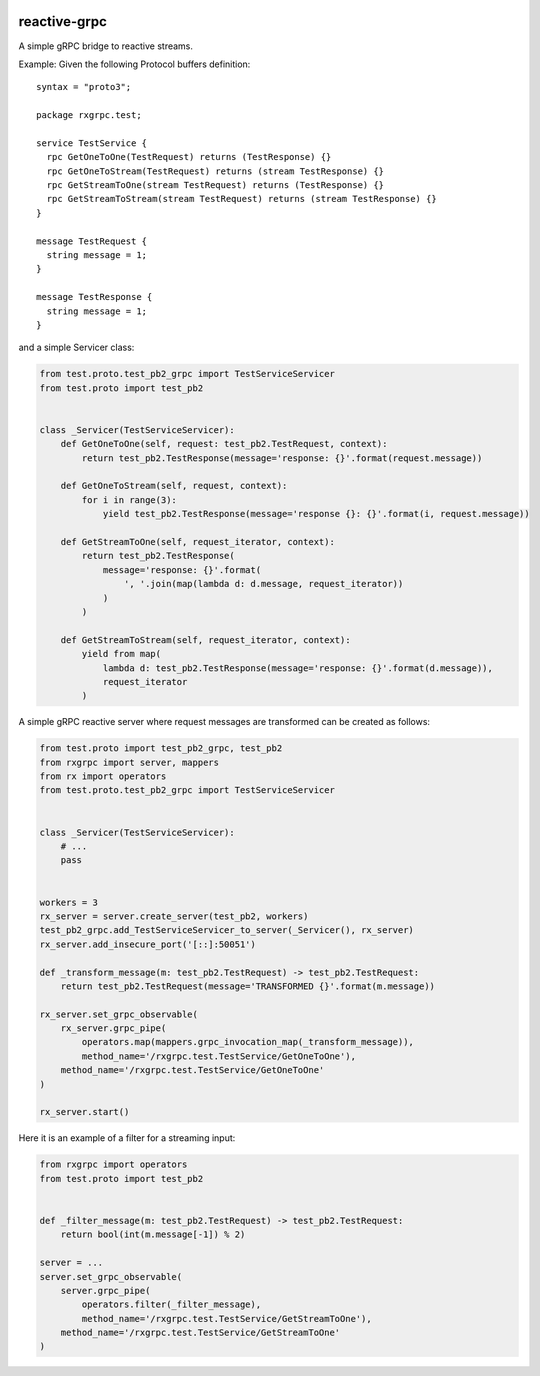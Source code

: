|build status|

reactive-grpc
=============

A simple gRPC bridge to reactive streams.

Example: Given the following Protocol buffers definition:

::

    syntax = "proto3";

    package rxgrpc.test;

    service TestService {
      rpc GetOneToOne(TestRequest) returns (TestResponse) {}
      rpc GetOneToStream(TestRequest) returns (stream TestResponse) {}
      rpc GetStreamToOne(stream TestRequest) returns (TestResponse) {}
      rpc GetStreamToStream(stream TestRequest) returns (stream TestResponse) {}
    }

    message TestRequest {
      string message = 1;
    }

    message TestResponse {
      string message = 1;
    }

and a simple Servicer class:

.. code:: python

    from test.proto.test_pb2_grpc import TestServiceServicer
    from test.proto import test_pb2


    class _Servicer(TestServiceServicer):
        def GetOneToOne(self, request: test_pb2.TestRequest, context):
            return test_pb2.TestResponse(message='response: {}'.format(request.message))

        def GetOneToStream(self, request, context):
            for i in range(3):
                yield test_pb2.TestResponse(message='response {}: {}'.format(i, request.message))

        def GetStreamToOne(self, request_iterator, context):
            return test_pb2.TestResponse(
                message='response: {}'.format(
                    ', '.join(map(lambda d: d.message, request_iterator))
                )
            )

        def GetStreamToStream(self, request_iterator, context):
            yield from map(
                lambda d: test_pb2.TestResponse(message='response: {}'.format(d.message)),
                request_iterator
            )

A simple gRPC reactive server where request messages are transformed can
be created as follows:

.. code:: python

    from test.proto import test_pb2_grpc, test_pb2
    from rxgrpc import server, mappers
    from rx import operators
    from test.proto.test_pb2_grpc import TestServiceServicer


    class _Servicer(TestServiceServicer):
        # ...
        pass


    workers = 3
    rx_server = server.create_server(test_pb2, workers)
    test_pb2_grpc.add_TestServiceServicer_to_server(_Servicer(), rx_server)
    rx_server.add_insecure_port('[::]:50051')

    def _transform_message(m: test_pb2.TestRequest) -> test_pb2.TestRequest:
        return test_pb2.TestRequest(message='TRANSFORMED {}'.format(m.message))

    rx_server.set_grpc_observable(
        rx_server.grpc_pipe(
            operators.map(mappers.grpc_invocation_map(_transform_message)),
            method_name='/rxgrpc.test.TestService/GetOneToOne'),
        method_name='/rxgrpc.test.TestService/GetOneToOne'
    )

    rx_server.start()

Here it is an example of a filter for a streaming input:

.. code:: python

    from rxgrpc import operators
    from test.proto import test_pb2


    def _filter_message(m: test_pb2.TestRequest) -> test_pb2.TestRequest:
        return bool(int(m.message[-1]) % 2)

    server = ...
    server.set_grpc_observable(
        server.grpc_pipe(
            operators.filter(_filter_message),
            method_name='/rxgrpc.test.TestService/GetStreamToOne'),
        method_name='/rxgrpc.test.TestService/GetStreamToOne'
    )

.. |build status| image:: https://img.shields.io/travis/fcracker79/reactive-grpc/master.svg?style=flat-square
   :target: https://travis-ci.org/fcracker79/reactive-grpc
